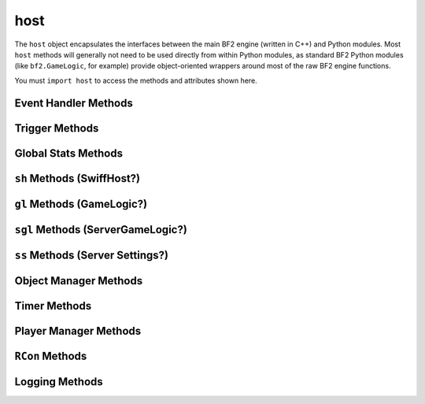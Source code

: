 
host
====

.. py:module:: host

The ``host`` object encapsulates the interfaces between the main BF2 engine (written in C++) and Python modules. Most ``host`` methods will generally not need to be used directly from within Python modules, as standard BF2 Python modules (like ``bf2.GameLogic``, for example) provide object-oriented wrappers around most of the raw BF2 engine functions.

You must ``import host`` to access the methods and attributes shown here.

Event Handler Methods
---------------------

.. py:method:: registerHandler('EventName', eventHandler[, alwaysCall])

   Registers a function to handle an event. If ``alwaysCall`` is not specified the handler will only be called when the game is in the “Playing” state--not in the “Pregame” and “Postgame” states. If you would like it to run in Pregame and Postgame as well, ``alwaysCall`` must be specified and evaluate as true (e.g. “1”).

.. py:method:: registerGameStatusHandler(gameStatusEventHandler)

   Registers a function to handle a game status event.

.. py:method:: unregisterGameStatusHandler(gameStatusEventHandler)

   Unregisters a game status event-handling function.

Trigger Methods
---------------

.. py:method:: trig_create(object, callback, objName, radius, unknownBool, data)
.. py:method:: trig_getObjects(trig_id)
.. py:method:: trig_destroyAll()
.. py:method:: trig_destroy(trig_id)

Global Stats Methods
--------------------

.. py:method:: pers_gamespyStatsNewGame()

.. py:method:: pers_gamespyStatsEndGame()

.. py:method:: pers_gamespyStatsSendSnapshotFinal(snapShot)

.. py:method:: pers_gamespyStatsSendSnapshotUpdate

.. py:method:: pers_getStatsKeyVal(key)

.. py:method:: pers_plrRequestAwards(playerIndex, unknown1, unknown2)

.. py:method:: pers_plrRequestStats(playerIndex, unknown, urlToStatType)

   :returns: Specified stat of the specified player.

.. py:method:: pers_plrRequestUnlocks(playerIndex, unknown)

   :returns: Specified player's unlocks.

.. py:method:: pers_plrSetUnlocks(playerIndex, unknown1, unknown2)

.. py:method:: pers_plrAwardMedal

``sh`` Methods (SwiffHost?)
---------------------------

.. py:method:: sh_setEnableCommander(bool)

   Enables or disables the commander position.

``gl`` Methods (GameLogic?)
---------------------------

.. py:method:: gl_sendEndOfRoundData(dataString)

   Presumably sends stats-related information to clients when a round ends.

``sgl`` Methods (ServerGameLogic?)
----------------------------------

.. py:method:: sgl_getSettingsBool

.. py:method:: sgl_sendTextMessage(playerId, 10, 1, message)

   Send a server message to one player. Working Status Unknown.

.. py:method:: sgl_sendRankEvent(playerIndex, rank, score)

.. py:method:: sgl_sendMedalEvent(playerIndex, type, value)

.. py:method:: sgl_sendPythonEvent

.. py:method:: sgl_sendGameLogicEvent(playerID, event, data)

.. py:method:: sgl_sendHudEvent(playerID, event, data)

.. py:method:: sgl_getIsAIGame()

   :returns: Whether or not the current game has AI.

.. py:method:: sgl_getControlPointsInGroup

.. py:method:: sgl_endGame(winner, victoryType)

   Presumably ends a current game, awarding victory of victoryType to winner.

.. py:method:: sgl_getParam(name, unknown1, unknown2)

.. py:method:: sgl_setParam(name, unknown1, unknown2, unknown3)

.. py:method:: sgl_getWorldSize()

   :returns: Tuple giving the north/south and east/west dimensions of the current map, more-or-less in meters.

.. py:method:: sgl_getMapName()

   :returns: Current map name.

.. py:method:: sgl_getModDirectory()

   :returns: Directory containing the currently active mod.

``ss`` Methods (Server Settings?)
---------------------------------

.. py:method:: ss_getParam(parameter)

   You cannot find out server name, port and other similar information this way. Instead, use f.e. host.rcon_invoke('sv.serverName') to get the server name.

   :returns: Value of specified setting

   Settings include:

   -  ``ticketRatio``
   -  ``teamRatioPct``
   -  ``maxPlayers``
   -  ``gameMode``
   -  ``mapName``
   -  ``timeLimit``
   -  ``scoreLimit``
   -  ``autoBalance``
   -  ``tkpEnabled``
   -  ``tkpNeeded``
   -  ``tkpDefault``
   -  ``globRank``
   -  ``globUnlocks``

Object Manager Methods
----------------------

.. py:method:: omgr_getObjectsOfTemplate(template)
.. py:method:: omgr_getObjectsOfType(type)

Timer Methods
-------------

.. py:method:: timer_created(timer)

.. py:method:: timer_getTimers()

   **Do not use, unfinished DICE code.**

   :returns: Creates a Tuple and only fills one slot. Trying to access the other slots will crash the server.

.. py:method:: timer_destroy(timer)

.. py:method:: timer_getWallTime()

   See :doc:`BF2 Time <../../engine/time>`

   :returns: The number of seconds since server started.

Player Manager Methods
----------------------

.. py:method:: pmgr_enableScoreEvents
.. py:method:: pmgr_getScore(playerIndex, name)

   :returns: Score name of specified player.

.. py:method:: pmgr_setScore(playerIndex, name, value)

   :returns: Score name of specified player.

.. py:method:: pmgr_p_get(name, playerIndex)
.. py:method:: pmgr_p_set(name, playerIndex, value)
.. py:method:: pmgr_isIndexValid(index)

   :returns: Validity of specified player index.

.. py:method:: pmgr_getCommander()

   :returns: Player object for the current commander.

.. py:method:: pmgr_getPlayers()

   :returns: Current player objects.

.. py:method:: pmgr_getNumberOfPlayers()

   :returns: Number of players.

``RCon`` Methods
----------------

.. py:method:: rcon_invoke(command)

   Executes a server console command.

.. py:method:: rcon_feedback(playerid, message)

   Send a message to an in-game player ``RCon`` client.

Logging Methods
---------------

.. py:method:: log(message)

   Send a message to the log.
